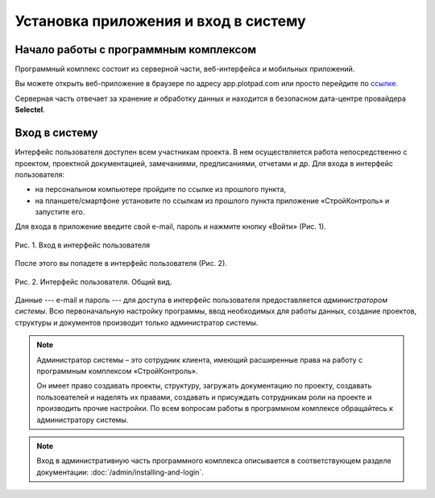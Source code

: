 Установка приложения и вход в систему
=====================================

Начало работы с программным комплексом
--------------------------------------

Программный комплекс состоит из серверной части, веб-интерфейса и мобильных приложений.

Вы можете открыть веб-приложение в браузере по адресу app.plotpad.com или просто перейдите по `ссылке <https://app.plotpad.com>`_.

..  only:: html

    Мобильные приложения можно скачать по ссылкам:

    *   |PlayMarket|,
    *   |AppStore|.

..  |PlayMarket| raw:: html
    
    <a href="https://play.google.com/store/apps/details?id=com.planstery.review&hl=ru" target="_blank">PlayMarket</a>

..  |AppStore| raw:: html

    <a href="https://apps.apple.com/ru/app/стройконтоль/id867522092" target="_blank">AppStore</a>

..  only:: latex

    Мобильные приложения можно скачать по ссылкам:

    *   `PlayMarket <https://play.google.com/store/apps/details?id=com.planstery.review&hl=ru>`_,
    *   `AppStore <https://apps.apple.com/ru/app/стройконтоль/id867522092>`_.

Серверная часть отвечает за хранение и обработку данных и находится в безопасном дата-центре провайдера **Selectel**.

..  _login:

Вход в систему
--------------

Интерфейс пользователя доступен всем участникам проекта. 
В нем осуществляется работа непосредственно с проектом, проектной документацией, замечаниями, предписаниями, отчетами и др. 
Для входа в интерфейс пользователя:

*   на персональном компьютере пройдите по ссылке из прошлого пункта,
*   на планшете/смартфоне установите по ссылкам из прошлого пункта приложение «СтройКонтроль» и запустите его.

Для входа в приложение введите свой e-mail, пароль и нажмите кнопку «Войти» (Рис. 1).

..  figure:: ./images/installing-and-login-1-first-screen.gif
    :alt: Первый экран
    :align: center

    Рис. 1. Вход в интерфейс пользователя

После этого вы попадете в интерфейс пользователя (Рис. 2).

..  figure:: ./images/installing-and-login-4-interface.png
    :alt: Первый экран
    :align: center

    Рис. 2. Интерфейс пользователя. Общий вид.

Данные --- e-mail и пароль --- для доступа в интерфейс пользователя предоставляется *администратором системы*.
Всю первоначальную настройку программы, ввод необходимых для работы данных,
создание проектов, структуры и документов производит только администратор системы.

..  note:: Администратор системы – это сотрудник клиента, имеющий расширенные права на работу с
            программным комплексом «СтройКонтроль».
            
            Он имеет право создавать проекты, структуру, загружать документацию по проекту,
            создавать пользователей и наделять их правами, создавать и присуждать сотрудникам роли на проекте и производить прочие настройки.
            По всем вопросам работы в программном комплексе обращайтесь к администратору системы.

..  note:: Вход в административную часть программного комплекса описывается в соответствующем разделе документации: :doc:`/admin/installing-and-login`.


